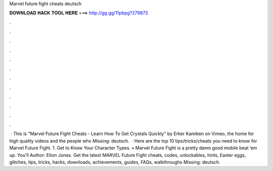 Marvel future fight cheats deutsch

𝐃𝐎𝐖𝐍𝐋𝐎𝐀𝐃 𝐇𝐀𝐂𝐊 𝐓𝐎𝐎𝐋 𝐇𝐄𝐑𝐄 ===> http://gg.gg/11pbpg?279873

.

.

.

.

.

.

.

.

.

.

.

.

 · This is "Marvel Future Fight Cheats - Learn How To Get Crystals Quickly" by Erker Kamiken on Vimeo, the home for high quality videos and the people who Missing: deutsch.  · Here are the top 10 tips/tricks/cheats you need to know for Marvel Future Fight. 1. Get to Know Your Character Types. • Marvel Future Fight is a pretty damn good mobile beat ’em up. You’ll Author: Elton Jones. Get the latest MARVEL Future Fight cheats, codes, unlockables, hints, Easter eggs, glitches, tips, tricks, hacks, downloads, achievements, guides, FAQs, walkthroughs Missing: deutsch.